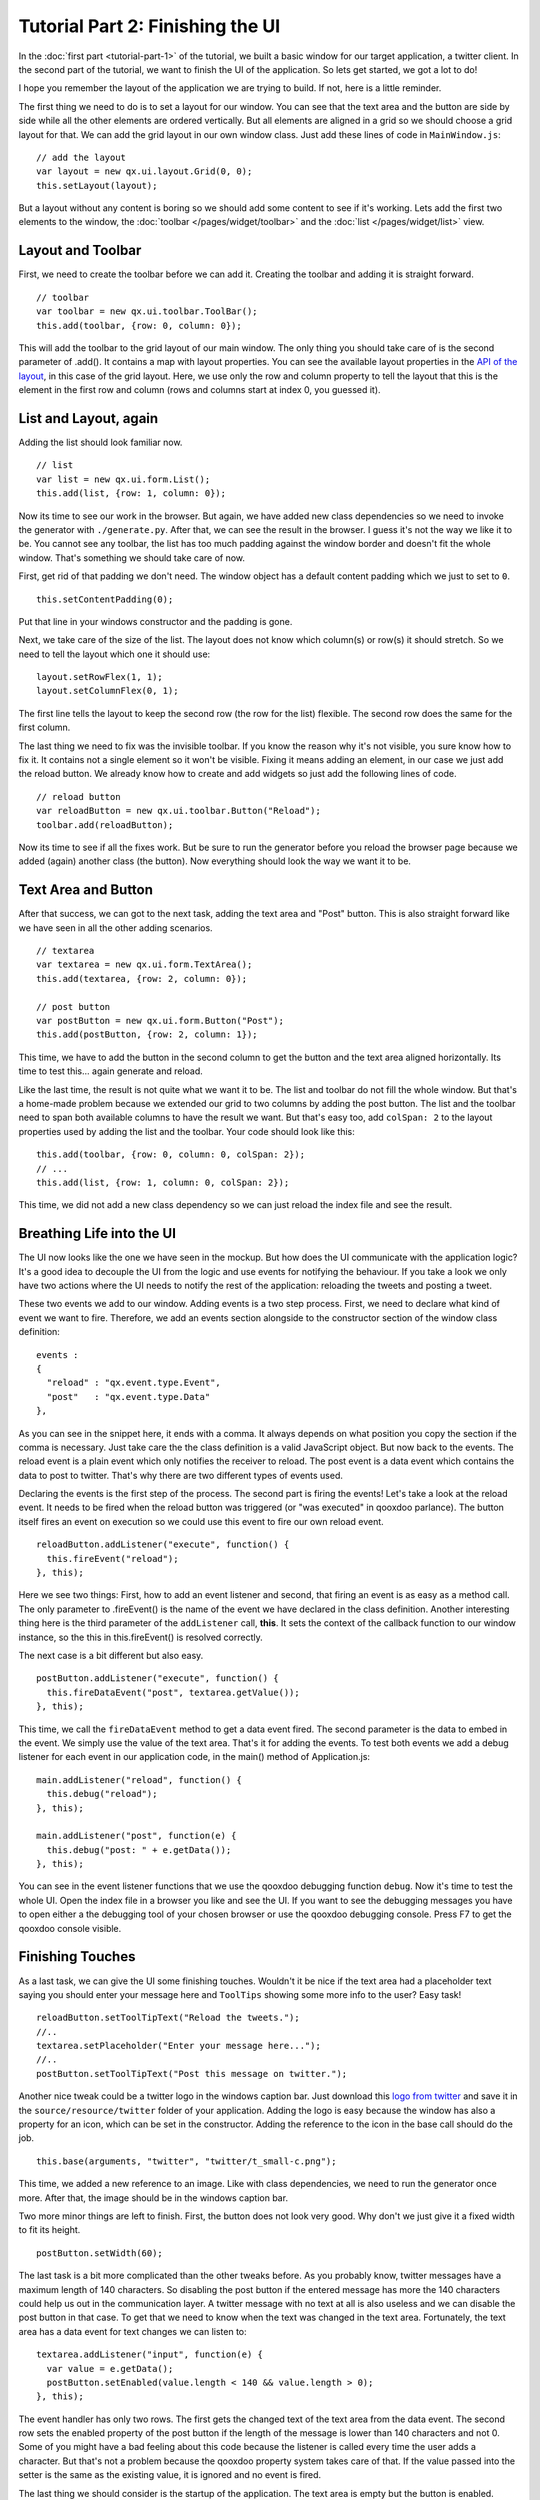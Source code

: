 .. _pages/tutorial-part-2#tutorial_part_2:_finishing_the_ui:

Tutorial Part 2: Finishing the UI
*********************************

In the :doc:`first part <tutorial-part-1>` of the tutorial, we built a basic window for our target application, a twitter client. In the second part of the tutorial, we want to finish the UI of the application. So lets get started, we got a lot to do!

I hope you remember the layout of the application we are trying to build. If not, here is a little reminder.

|twitter mockup1|

.. |twitter mockup1| image:: /pages/desktop/tutorials/twittermockup1.png

The first thing we need to do is to set a layout for our window. You can see that the text area and the button are side by side while all the other elements are ordered vertically. But all elements are aligned in a grid so we should choose a grid layout for that. We can add the grid layout in our own window class. Just add these lines of code in ``MainWindow.js``:

::

    // add the layout
    var layout = new qx.ui.layout.Grid(0, 0);
    this.setLayout(layout);

But a layout without any content is boring so we should add some content to see if it's working. Lets add the first two elements to the window, the :doc:`toolbar </pages/widget/toolbar>` and the :doc:`list </pages/widget/list>` view.

.. _pages/tutorial-part-2#layout_and_toolbar:

Layout and Toolbar
==================

First, we need to create the toolbar before we can add it. Creating the toolbar and adding it is straight forward.

::

    // toolbar
    var toolbar = new qx.ui.toolbar.ToolBar();
    this.add(toolbar, {row: 0, column: 0});

This will add the toolbar to the grid layout of our main window. The only thing you should take care of is the second parameter of .add(). It contains a map with layout properties. You can see the available layout properties in the `API of the layout <http://demo.qooxdoo.org/%{version}/apiviewer/#qx.ui.layout.Grid>`_, in this case of the grid layout. Here, we use only the row and column property to tell the layout that this is the element in the first row and column (rows and columns start at index 0, you guessed it).

.. _pages/tutorial-part-2#list_and_layout,_again:

List and Layout, again
======================

Adding the list should look familiar now.

::

    // list
    var list = new qx.ui.form.List();
    this.add(list, {row: 1, column: 0});

Now its time to see our work in the browser. But again, we have added new class dependencies so we need to invoke the generator with ``./generate.py``. After that, we can see the result in the browser. I guess it's not the way we like it to be. You cannot see any toolbar, the list has too much padding against the window border and doesn't fit the whole window. That's something we should take care of now.

First, get rid of that padding we don't need. The window object has a default content padding which we just  to set to ``0``.

::

    this.setContentPadding(0);

Put that line in your windows constructor and the padding is gone.

Next, we take care of the size of the list. The layout does not know which column(s) or row(s) it should stretch. So we need to tell the layout which one it should use:

::

    layout.setRowFlex(1, 1);
    layout.setColumnFlex(0, 1);

The first line tells the layout to keep the second row (the row for the list) flexible. The second row does the same for the first column.

The last thing we need to fix was the invisible toolbar. If you know the reason why it's not visible, you sure know how to fix it. It contains not a single element so it won't be visible. Fixing it means adding an element, in our case we just add the reload button. We already know how to create and add widgets so just add the following lines of code.

::

    // reload button
    var reloadButton = new qx.ui.toolbar.Button("Reload");
    toolbar.add(reloadButton);

Now its time to see if all the fixes work. But be sure to run the generator before you reload the browser page because we added (again) another class (the button). Now everything should look the way we want it to be.

.. _pages/tutorial-part-2#text_area_and_button:

Text Area and Button
====================

After that success, we can got to the next task, adding the text area and "Post" button. This is also straight forward like we have seen in all the other adding scenarios.

::

    // textarea
    var textarea = new qx.ui.form.TextArea();
    this.add(textarea, {row: 2, column: 0});

    // post button
    var postButton = new qx.ui.form.Button("Post");
    this.add(postButton, {row: 2, column: 1});

This time, we have to add the button in the second column to get the button and the text area aligned horizontally. Its time to test this... again generate and reload.

Like the last time, the result is not quite what we want it to be. The list and toolbar do not fill the whole window. But that's a home-made problem because we extended our grid to two columns by adding the post button. The list and the toolbar need to span both available columns to have the result we want. But that's easy too, add ``colSpan: 2`` to the layout properties used by adding the list and the toolbar. Your code should look like this:

::

    this.add(toolbar, {row: 0, column: 0, colSpan: 2});
    // ...
    this.add(list, {row: 1, column: 0, colSpan: 2});

This time, we did not add a new class dependency so we can just reload the index file and see the result.

.. _pages/tutorial-part-2#breathing_life_into_the_ui:

Breathing Life into the UI
==========================

The UI now looks like the one we have seen in the mockup. But how does the UI communicate with the application logic? It's a good idea to decouple the UI from the logic and use events for notifying the behaviour. If you take a look we only have two actions where the UI needs to notify the rest of the application: reloading the tweets and posting a tweet.

These two events we add to our window. Adding events is a two step process. First, we need to declare what kind of event we want to fire. Therefore, we add an events section alongside to the constructor section of the window class definition:

::

    events :
    {
      "reload" : "qx.event.type.Event",
      "post"   : "qx.event.type.Data"
    },

As you can see in the snippet here, it ends with a comma. It always depends on what position you copy the section if the comma is necessary. Just take care the the class definition is a valid JavaScript object. But now back to the events. The reload event is a plain event which only notifies the receiver to reload. The post event is a data event which contains the data to post to twitter. That's why there are two different types of events used.

Declaring the events is the first step of the process. The second part is firing the events! Let's take a look at the reload event. It needs to be fired when the reload button was triggered (or "was executed" in qooxdoo parlance). The button itself fires an event on execution so we could use this event to fire our own reload event.

::

    reloadButton.addListener("execute", function() {
      this.fireEvent("reload");
    }, this);

Here we see two things: First, how to add an event listener and second, that firing an event is as easy as a method call. The only parameter to .fireEvent() is the name of the event we have declared in the class definition. Another interesting thing here is the third parameter of the ``addListener`` call, **this**. It sets the context of the callback function to our window instance, so the this in this.fireEvent() is resolved correctly.

The next case is a bit different but also easy.

::

    postButton.addListener("execute", function() {
      this.fireDataEvent("post", textarea.getValue());
    }, this);

This time, we call the ``fireDataEvent`` method to get a data event fired. The second parameter is the data to embed in the event. We simply use the value of the text area. That's it for adding the events. To test both events we add a debug listener for each event in our application code, in the main() method of Application.js:

::

    main.addListener("reload", function() {
      this.debug("reload");
    }, this);

    main.addListener("post", function(e) {
      this.debug("post: " + e.getData());
    }, this);

You can see in the event listener functions that we use the qooxdoo debugging function ``debug``. Now it's time to test the whole UI. Open the index file in a browser you like and see the UI. If you want to see the debugging messages you have to open either a the debugging tool of your chosen browser or use the qooxdoo debugging console. Press F7 to get the qooxdoo console visible.

.. _pages/tutorial-part-2#finishing_touches:

Finishing Touches
=================

As a last task, we can give the UI some finishing touches. Wouldn't it be nice if the text area had a placeholder text saying you should enter your message here and ``ToolTips`` showing some more info to the user? Easy task!

::

    reloadButton.setToolTipText("Reload the tweets.");
    //..
    textarea.setPlaceholder("Enter your message here...");
    //..
    postButton.setToolTipText("Post this message on twitter.");

Another nice tweak could be a twitter logo in the windows caption bar. Just download this `logo from twitter <http://twitter-badges.s3.amazonaws.com/t_small-c.png>`_ and save it in the ``source/resource/twitter`` folder of your application. Adding the logo is easy because the window has also a property for an icon, which can be set in the constructor. Adding the reference to the icon in the base call should do the job.

::

    this.base(arguments, "twitter", "twitter/t_small-c.png");

This time, we added a new reference to an image. Like with class dependencies, we need to run the generator once more. After that, the image should be in the windows caption bar.

Two more minor things are left to finish. First, the button does not look very good. Why don't we just give it a fixed width to fit its height.

::

    postButton.setWidth(60);

The last task is a bit more complicated than the other tweaks before. As you probably know, twitter messages have a maximum length of 140 characters. So disabling the post button if the entered message has more the 140 characters could help us out in the communication layer. A twitter message with no text at all is also useless and we can disable the post button in that case. To get that we need to know when the text was changed in the text area. Fortunately, the text area has a data event for text changes we can listen to:

::

    textarea.addListener("input", function(e) {
      var value = e.getData();
      postButton.setEnabled(value.length < 140 && value.length > 0);
    }, this);

The event handler has only two rows. The first gets the changed text of the text area from the data event. The second row sets the enabled property of the post button if the length of the message is lower than 140 characters and not 0. Some of you might have a bad feeling about this code because the listener is called every time the user adds a character. But that's not a problem because the qooxdoo property system takes care of that. If the value passed into the setter is the same as the existing value, it is ignored and no event is fired.

The last thing we should consider is the startup of the application. The text area is empty but the button is enabled. Disabling the button on startup is the way to go here.

::

    postButton.setEnabled(false);

Now go back to the browser and test your new tweaks. It should look like this.

|step 2|

.. |step 2| image:: /pages/desktop/tutorials/step21.png

That's it for building the UI. Again, if you want to take a `look at the code <https://github.com/qooxdoo/qooxdoo/tree/%{release_tag}/component/tutorials/twitter/step2>`_, fork the project on github.
Next time we take care of getting the data. If you have feedback on this post, just let us know!

